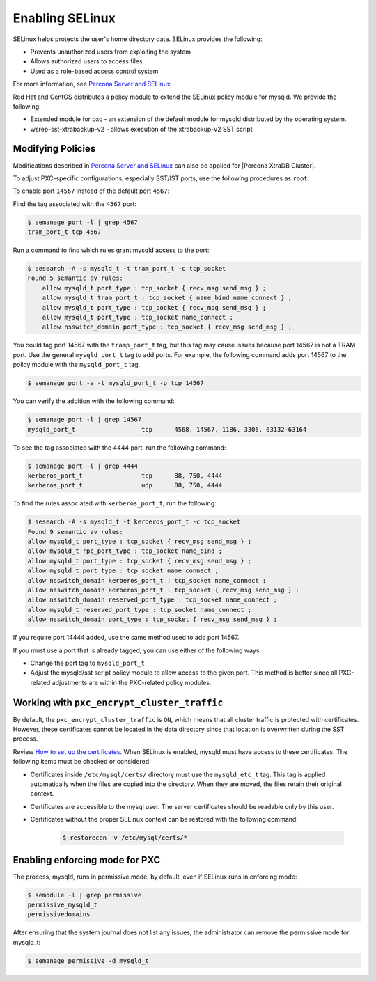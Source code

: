 .. _selinux:

===========================================
Enabling SELinux 
===========================================

SELinux helps protects the user's home directory data. SELinux provides the following:

* Prevents unauthorized users from exploiting the system

* Allows authorized users to access files 

* Used as a role-based access control system

For more information, see `Percona Server and SELinux <https://www.percona.com/doc/percona-server/LATEST/security/selinux.html>`_

Red Hat and CentOS distributes a policy module to extend the SELinux policy module for mysqld. We provide the following:

* Extended module for pxc - an extension of the default module for mysqld distributed by the operating system. 

* wsrep-sst-xtrabackup-v2 - allows execution of the xtrabackup-v2 SST script

Modifying Policies
-------------------

Modifications described in `Percona Server and SELinux <https://www.percona.com/doc/percona-server/LATEST/security/selinux.html>`_ can also be applied for |Percona XtraDB Cluster|.

To adjust PXC-specific configurations, especially SST/IST ports, use the following procedures as ``root``:

To enable port ``14567`` instead of the default port ``4567``:

Find the tag associated with the ``4567`` port:

.. sourcecode:: bash

    $ semanage port -l | grep 4567 
    tram_port_t tcp 4567

Run a command to find which rules grant mysqld access to the port:

.. sourcecode:: bash

    $ sesearch -A -s mysqld_t -t tram_port_t -c tcp_socket
    Found 5 semantic av rules:
        allow mysqld_t port_type : tcp_socket { recv_msg send_msg } ;
        allow mysqld_t tram_port_t : tcp_socket { name_bind name_connect } ;
        allow mysqld_t port_type : tcp_socket { recv_msg send_msg } ;
        allow mysqld_t port_type : tcp_socket name_connect ;
        allow nsswitch_domain port_type : tcp_socket { recv_msg send_msg } ;

You could tag port 14567 with the ``tramp_port_t`` tag, but this tag may cause issues because port 14567 is not a TRAM port. Use the general ``mysqld_port_t`` tag to add ports. For example, the following command adds port 14567 to the policy module with the ``mysqld_port_t`` tag.

.. sourcecode:: bash

    $ semanage port -a -t mysqld_port_t -p tcp 14567

You can verify the addition with the following command:

.. sourcecode:: bash

    $ semanage port -l | grep 14567
    mysqld_port_t                  tcp      4568, 14567, 1186, 3306, 63132-63164

To see the tag associated with the 4444 port, run the following command:

.. sourcecode:: bash

    $ semanage port -l | grep 4444
    kerberos_port_t                tcp      88, 750, 4444
    kerberos_port_t                udp      88, 750, 4444

To find the rules associated with ``kerberos_port_t``, run the following:

.. sourcecode:: bash

    $ sesearch -A -s mysqld_t -t kerberos_port_t -c tcp_socket
    Found 9 semantic av rules:
    allow mysqld_t port_type : tcp_socket { recv_msg send_msg } ;
    allow mysqld_t rpc_port_type : tcp_socket name_bind ;
    allow mysqld_t port_type : tcp_socket { recv_msg send_msg } ;
    allow mysqld_t port_type : tcp_socket name_connect ;
    allow nsswitch_domain kerberos_port_t : tcp_socket name_connect ;
    allow nsswitch_domain kerberos_port_t : tcp_socket { recv_msg send_msg } ;
    allow nsswitch_domain reserved_port_type : tcp_socket name_connect ;
    allow mysqld_t reserved_port_type : tcp_socket name_connect ;
    allow nsswitch_domain port_type : tcp_socket { recv_msg send_msg } ;

If you require port 14444 added, use the same method used to add port 14567.

If you must use a port that is already tagged, you can use either of the following ways:

* Change the port tag to ``mysqld_port_t``

* Adjust the mysqld/sst script policy module to allow access to the given port. This method is better since all PXC-related adjustments are within the PXC-related policy modules.

Working with ``pxc_encrypt_cluster_traffic``
--------------------------------------------

By default, the ``pxc_encrypt_cluster_traffic`` is ``ON``, which means that all cluster traffic is protected with certificates. However, these certificates cannot be located in the data directory since that location is overwritten during the SST process.

Review `How to set up the certificates <https://www.percona.com/doc/percona-xtradb-cluster/LATEST/security/encrypt-traffic.html#encrypt-replication>`_. When SELinux is enabled, mysqld must have access to these certificates. The following items must be checked or considered:

* Certificates inside ``/etc/mysql/certs/`` directory must use the ``mysqld_etc_t`` tag. This tag is applied automatically when the files are copied into the directory. When they are moved, the files retain their original context. 

* Certificates are accessible to the mysql user. The server certificates should be readable only by this user.

* Certificates without the proper SELinux context can be restored with the following command:

    .. sourcecode:: bash

        $ restorecon -v /etc/mysql/certs/*

Enabling enforcing mode for PXC
--------------------------------

The process, mysqld, runs in permissive mode, by default, even if SELinux runs in enforcing mode:

.. sourcecode:: bash

    $ semodule -l | grep permissive
    permissive_mysqld_t
    permissivedomains

After ensuring that the system journal does not list any issues, the administrator can remove the permissive mode for mysqld_t:

.. sourcecode:: bash

    $ semanage permissive -d mysqld_t


.. seealso::

    `MariaDB 10.2 Galera Cluster with SELinux-enabled on CentOS 7 <https://ospi.fi/blog/mariadb-10-2-galera-cluster-with-selinux-enabled-on-centos-7.html>`_



